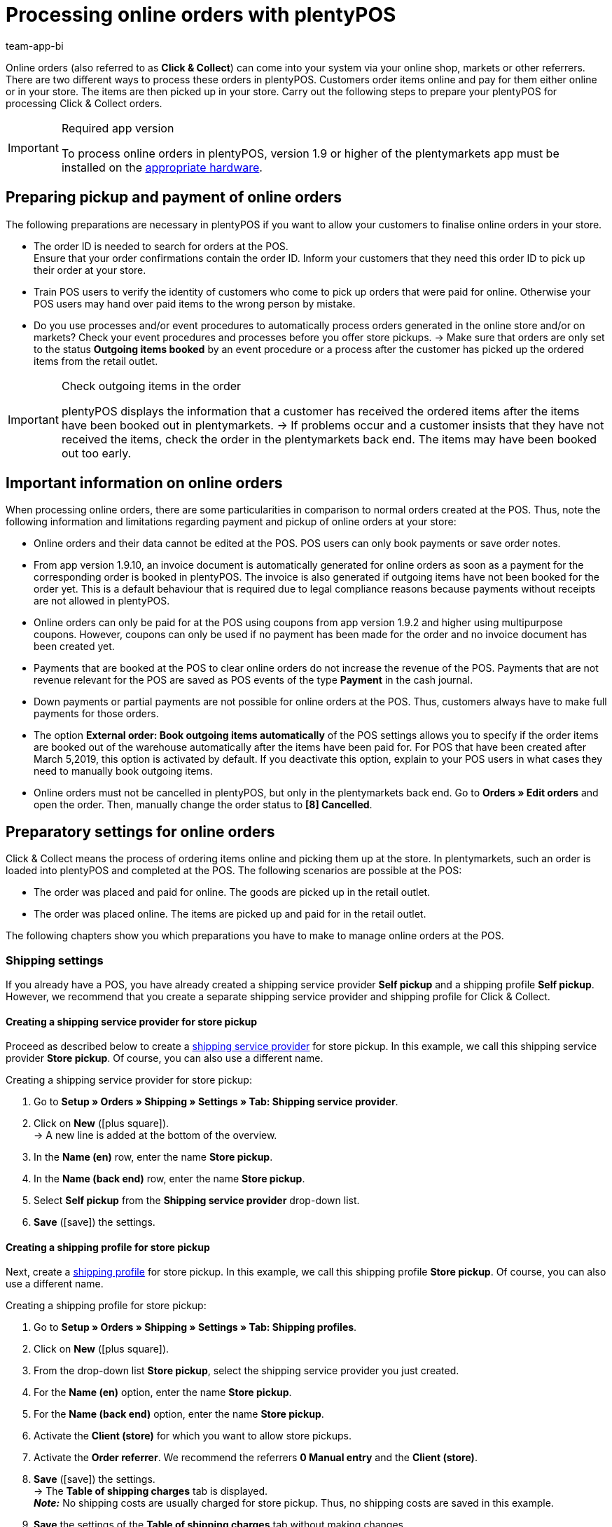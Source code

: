 = Processing online orders with plentyPOS
:author: team-app-bi
:keywords: POS click and collect, POS click & collect, self-pickup, POS online order, local store pick up, plenty POS
:id: DB9REIS

Online orders (also referred to as *Click & Collect*) can come into your system via your online shop, markets or other referrers. There are two different ways to process these orders in plentyPOS. Customers order items online and pay for them either online or in your store. The items are then picked up in your store. Carry out the following steps to prepare your plentyPOS for processing Click & Collect orders.

[IMPORTANT]
.Required app version
====
To process online orders in plentyPOS, version 1.9 or higher of the plentymarkets app must be installed on the xref:welcome:quick-start-system-requirements.adoc#500[appropriate hardware].
====

[#100]
== Preparing pickup and payment of online orders

The following preparations are necessary in plentyPOS if you want to allow your customers to finalise online orders in your store.

* The order ID is needed to search for orders at the POS. +
Ensure that your order confirmations contain the order ID. Inform your customers that they need this order ID to pick up their order at your store.

* Train POS users to verify the identity of customers who come to pick up orders that were paid for online. Otherwise your POS users may hand over paid items to the wrong person by mistake.

* Do you use processes and/or event procedures to automatically process orders generated in the online store and/or on markets? Check your event procedures and processes before you offer store pickups. → Make sure that orders are only set to the status *Outgoing items booked* by an event procedure or a process after the customer has picked up the ordered items from the retail outlet.

[IMPORTANT]
.Check outgoing items in the order
====
plentyPOS displays the information that a customer has received the ordered items after the items have been booked out in plentymarkets. → If problems occur and a customer insists that they have not received the items, check the order in the plentymarkets back end. The items may have been booked out too early.
====

[#150]
== Important information on online orders

When processing online orders, there are some particularities in comparison to normal orders created at the POS. Thus, note the following information and limitations regarding payment and pickup of online orders at your store:

* Online orders and their data cannot be edited at the POS. POS users can only book payments or save order notes.

* From app version 1.9.10, an invoice document is automatically generated for online orders as soon as a payment for the corresponding order is booked in plentyPOS. The invoice is also generated if outgoing items have not been booked for the order yet. This is a default behaviour that is required due to legal compliance reasons because payments without receipts are not allowed in plentyPOS.

* Online orders can only be paid for at the POS using coupons from app version 1.9.2 and higher using multipurpose coupons. However, coupons can only be used if no payment has been made for the order and no invoice document has been created yet.

* Payments that are booked at the POS to clear online orders do not increase the revenue of the POS. Payments that are not revenue relevant for the POS are saved as POS events of the type *Payment* in the cash journal.

* Down payments or partial payments are not possible for online orders at the POS. Thus, customers always have to make full payments for those orders.

* The option *External order: Book outgoing items automatically* of the POS settings allows you to specify if the order items are booked out of the warehouse automatically after the items have been paid for. For POS that have been created after March 5,2019, this option is activated by default. If you deactivate this option, explain to your POS users in what cases they need to manually book outgoing items.

* Online orders must not be cancelled in plentyPOS, but only in the plentymarkets back end. Go to *Orders » Edit orders* and open the order. Then, manually change the order status to *[8] Cancelled*.

[#200]
== Preparatory settings for online orders

Click & Collect means the process of ordering items online and picking them up at the store. In plentymarkets, such an order is loaded into plentyPOS and completed at the POS. The following scenarios are possible at the POS:

* The order was placed and paid for online. The goods are picked up in the retail outlet.
* The order was placed online. The items are picked up and paid for in the retail outlet.

The following chapters show you which preparations you have to make to manage online orders at the POS.

[#300]
=== Shipping settings

If you already have a POS, you have already created a shipping service provider *Self pickup* and a shipping profile *Self pickup*. However, we recommend that you create a separate shipping service provider and shipping profile for Click & Collect.

[#400]
==== Creating a shipping service provider for store pickup

Proceed as described below to create a xref:fulfilment:preparing-the-shipment.adoc#1000[shipping service provider] for store pickup. In this example, we call this shipping service provider *Store pickup*. Of course, you can also use a different name.

[.instruction]
Creating a shipping service provider for store pickup:

. Go to *Setup » Orders » Shipping » Settings » Tab: Shipping service provider*.
. Click on *New* (icon:plus-square[role="green"]). +
→ A new line is added at the bottom of the overview.
. In the *Name (en)* row, enter the name *Store pickup*.
. In the *Name (back end)* row, enter the name *Store pickup*.
. Select *Self pickup* from the *Shipping service provider* drop-down list.
. *Save* (icon:save[role="darkGrey"]) the settings.

[#500]
==== Creating a shipping profile for store pickup

Next, create a xref:fulfilment:preparing-the-shipment.adoc#1000[shipping profile] for store pickup. In this example, we call this shipping profile *Store pickup*. Of course, you can also use a different name.

[.instruction]
Creating a shipping profile for store pickup:

. Go to *Setup » Orders » Shipping » Settings » Tab: Shipping profiles*.
. Click on *New* (icon:plus-square[role="green"]).
. From the drop-down list *Store pickup*, select the shipping service provider you just created.
. For the *Name (en)* option, enter the name *Store pickup*.
. For the *Name (back end)* option, enter the name *Store pickup*.
. Activate the *Client (store)* for which you want to allow store pickups.
. Activate the *Order referrer*. We recommend the referrers *0 Manual entry* and the *Client (store)*.
. *Save* (icon:save[role="darkGrey"]) the settings. +
→ The *Table of shipping charges* tab is displayed. +
*_Note:_* No shipping costs are usually charged for store pickup. Thus, no shipping costs are saved in this example.
. *Save* the settings of the *Table of shipping charges* tab without making changes.

[#600]
==== Activating the shipping profile for store pickup for an item

Now, activate the shipping profile *Store pickup* for the items that can be ordered online and picked up in the store.

[.instruction]
Activating the shipping profile for store pickup for an item:

. Go to *Item » Edit item*.
. Open the item.
. Click on the *Global* tab.
. Activate the shipping profile *Self pickup*.
. *Save* (icon:save[role="darkGrey"]) the settings.

[TIP]
.Activating the shipping profile for several items
====
You can activate the shipping profile for a large number of items simultaneously. To do so, use the xref:item:mass-processing.adoc#100[item group function].
====

[#700]
=== Activating payment method for payment at pickup

Now, activate the payment method *Cash payment* to allow customers to pay for online orders at the time of pickup at the store.

* Provide the plugin link:https://marketplace.plentymarkets.com/en/plugins/payment/payuponpickup_4757[Pay upon pickup] for the client. By default, the payment method is called Cash payment in the online store. However, you can change the name of the payment method, for example to “Store pickup”.

[#800]
=== Determine stock movements

As a final step, specify how stock levels of online orders are to be treated when they are picked up at the retail store.

[.instruction]
Determine stock movements for online orders:

. Go to *Setup » POS » [Select client]*.
. Open the POS. +
→ The *Settings* tab opens.
. The option *External order: Book outgoing items automatically* is activated by default. Thus, items are booked out of the warehouse automatically after the payment has been made. Deactivate the option to book out items only if the POS user taps the *Book outgoing items* button. +
*_Tip:_* Only deactivate the option if you have a separate pickup station for items, i.e. if you do not hand over items at the POS directly after payment. Educate POS users on when they should tap the button.
. If items are to be booked out of the sales warehouse of the POS, activate the option *Outgoing items for external orders: Book items out of POS sales warehouse*. +
If you do not activate the option, the items are booked out of the warehouse that was assigned to the order when the order was created.
. *Save* (icon:save[role="darkGrey"]) the settings.

If you offer Click & Collect in your online store, you also have to activate the order referrers *Manual entry*, *Client (store)*, and, if used, the specific order referrer for the market used for processing Click & Collect orders.

[#900]
== Completing online orders

Depending on when customers make a payment, online orders are processed differently in plentyPOS.

Click on the appropriate tab to see instructions for the different cases.

[tabs]
====
Handing over paid items::
+
--

* A customer has ordered items online. The order was also paid for online. The customer comes to the retail outlet to pick up the ordered items. All items are paid in full.

[IMPORTANT]
.Checking the customer’s identity
======
Ask what rules exist in your retail outlet to ensure that items ordered and paid for online are picked up by the right person.
======

[.instruction]
Handing over paid items:

. xref:pos:plentymarkets-pos-for-pos-users.adoc#500[Find the order]. +
→ The order details are loaded into the POS. +
*_Important:_* Make sure that the customer is the person who has ordered and paid for the items. +
. Hand over the items.
. Tap *Book outgoing items*. +
→ The items are booked out of the warehouse. +
*_Tip:_* To exit the order without completing it, tap *New order*.

--
Booking a payment for an online order::
+
--

* A customer has ordered items online. The customer comes to the retail outlet to pick up and pay for the ordered items on site.

[.instruction]
Booking a payment for an online order:

. xref:pos:plentymarkets-pos-for-pos-users.adoc#500[Find the order]. +
→ The order details are loaded into the POS. +
*_Important:_* Make sure that the customer is the person who has placed the order. +
*_Tip:_* To exit the order without completing it, tap the three dots at the top right of the screen and then on *New order*. Alternatively, tap *Back* at the top left.
. Book the payment as usual. +
*_Note:_* From app version 1.9.2 and higher, some online orders can also be paid for using multipurpose coupons. +
*_Note:_* The order details cannot be edited. You can only take payments and save an order note if necessary.
. Hand over the items. +
→ The items are booked out of the warehouse. +
*_Note:_* If the button *Book outgoing items* is shown after you have booked a payment, the items are only booked out of the warehouse if you tap this button. +
→ Check with your supervisor in what cases you need to book out items from the warehouse.
. Tap *New order* to continue with ringing up the next customer at the POS.

--
Booking invoice payments at the POS::
+
--

* A customer has bought items on account either online or in the retail outlet. The customer has already received the ordered items. Now they want to pay their invoice on site in the retail outlet.

[.instruction]
Booking invoice payments at the POS:

. xref:pos:plentymarkets-pos-for-pos-users.adoc#500[Find the order]. +
→ The order details are loaded into the POS. +
*_Note:_* The order details cannot be changed. +
*_Tip:_* To exit the order without completing it, tap the three dots at the top right of the screen and then on *New order*. Alternatively, tap *Back* at the top left.
. Book the cash payment and/or card payment as usual. +
→ The *Order updated* view opens. +
. Book the payment as usual. +
*_Note:_* From app version 1.9.2 and higher, some online orders can also be paid for using multipurpose coupons. +
→ The order is updated. +
→ A payment receipt is printed. Otherwise, tap *Print receipt* to print the receipt. +
*_Tip:_* Tap *Show order* to view the order details.
. Tap *New order* to continue with ringing up the next customer at the POS.

--
====
